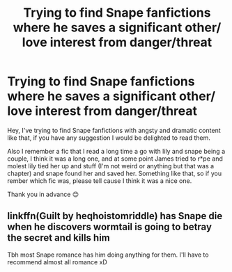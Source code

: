 #+TITLE: Trying to find Snape fanfictions where he saves a significant other/ love interest from danger/threat

* Trying to find Snape fanfictions where he saves a significant other/ love interest from danger/threat
:PROPERTIES:
:Author: olkapa
:Score: 0
:DateUnix: 1617521059.0
:DateShort: 2021-Apr-04
:FlairText: Request
:END:
Hey, I've trying to find Snape fanfictions with angsty and dramatic content like that, if you have any suggestion I would be delighted to read them.

Also I remember a fic that I read a long time a go with lily and snape being a couple, I think it was a long one, and at some point James tried to r*pe and molest lily tied her up and stuff (I'm not weird or anything but that was a chapter) and snape found her and saved her. Something like that, so if you rember which fic was, please tell cause I think it was a nice one.

Thank you in advance 😊


** linkffn(Guilt by heqhoistomriddle) has Snape die when he discovers wormtail is going to betray the secret and kills him

Tbh most Snape romance has him doing anything for them. I'll have to recommend almost all romance xD
:PROPERTIES:
:Author: nuthins_goodman
:Score: 1
:DateUnix: 1618251907.0
:DateShort: 2021-Apr-12
:END:
